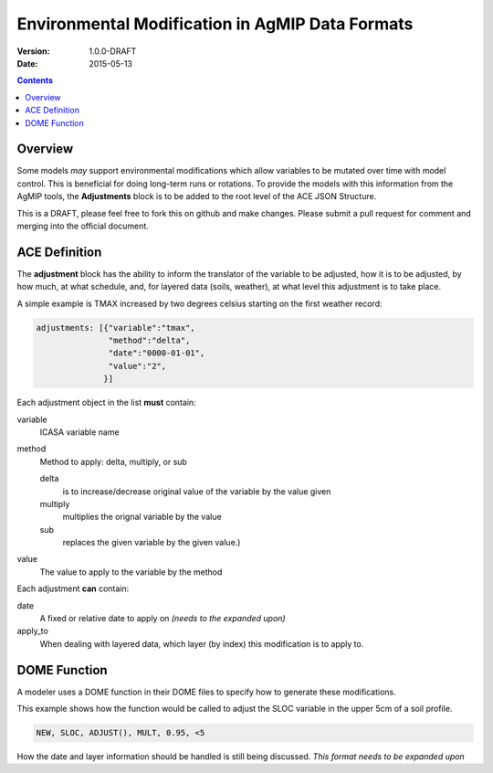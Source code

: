 ================================================
Environmental Modification in AgMIP Data Formats
================================================
:Version: 1.0.0-DRAFT
:Date: 2015-05-13

.. contents::

--------
Overview
--------

Some models *may* support environmental modifications which
allow variables to be mutated over time with model control. This
is beneficial for doing long-term runs or rotations. To provide
the models with this information from the AgMIP tools, the **Adjustments**
block is to be added to the root level of the ACE JSON Structure.

This is a DRAFT, please feel free to fork this on github and make
changes. Please submit a pull request for comment and merging into
the official document.

--------------
ACE Definition
--------------

The **adjustment** block has the ability to inform the translator
of the variable to be adjusted, how it is to be adjusted, by how much, at what schedule,
and, for layered data (soils, weather), at what level this adjustment is to take place.

A simple example is TMAX increased by two degrees celsius starting on the first weather
record:

.. code-block:: javascript

    adjustments: [{"variable":"tmax",
                   "method":"delta",
                   "date":"0000-01-01",
                   "value":"2",
                  }]

Each adjustment object in the list **must** contain:

variable
    ICASA variable name

method
    Method to apply: delta, multiply, or sub
     
    delta
        is to increase/decrease original value of the variable by the value given 
    
    multiply
        multiplies the orignal variable by the value
   
    sub
        replaces the given variable by the given value.)

value
    The value to apply to the variable by the method

Each adjustment **can** contain:

date
    A fixed or relative date to apply on *(needs to the expanded upon)*

apply_to
    When dealing with layered data, which layer (by index) this modification is to apply to.

-------------
DOME Function
-------------

A modeler uses a DOME function in their DOME files to specify how to generate these
modifications.

This example shows how the function would be called to adjust the SLOC variable in the
upper 5cm of a soil profile.

.. code-block::

    NEW, SLOC, ADJUST(), MULT, 0.95, <5

How the date and layer information should be handled is still being discussed.
*This format needs to be expanded upon*

